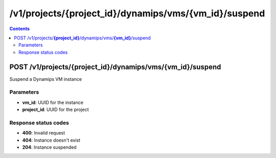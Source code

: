 /v1/projects/{project_id}/dynamips/vms/{vm_id}/suspend
-----------------------------------------------------------------------------------------------------------------

.. contents::

POST /v1/projects/**{project_id}**/dynamips/vms/**{vm_id}**/suspend
~~~~~~~~~~~~~~~~~~~~~~~~~~~~~~~~~~~~~~~~~~~~~~~~~~~~~~~~~~~~~~~~~~~~~~~~~~~~~~~~~~~~~~~~~~~~~~~~~~~~~~~~~~~~~~~~~~~~~~~~~~~~~~~~~~
Suspend a Dynamips VM instance

Parameters
**********
- **vm_id**: UUID for the instance
- **project_id**: UUID for the project

Response status codes
**********************
- **400**: Invalid request
- **404**: Instance doesn't exist
- **204**: Instance suspended

